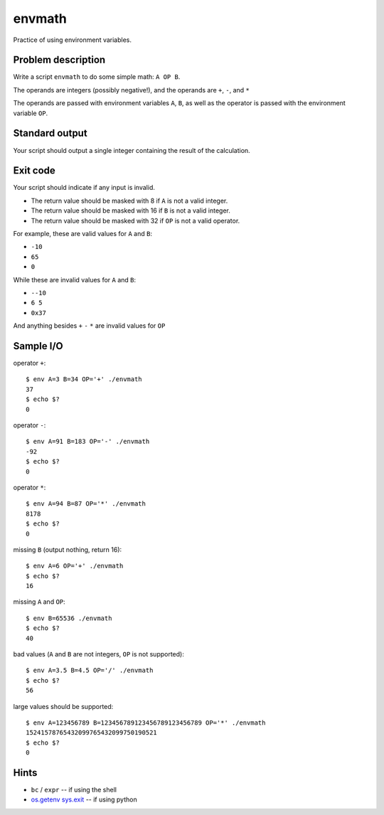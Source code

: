 envmath
=======

Practice of using environment variables.

Problem description
-------------------

Write a script ``envmath`` to do some simple math: ``A OP B``.

The operands are integers (possibly negative!), and the operands are ``+``, ``-``, and ``*``

The operands are passed with environment variables ``A``, ``B``, as well as the operator is passed with the environment variable ``OP``.

Standard output
---------------

Your script should output a single integer containing the result of the calculation.

Exit code
---------

Your script should indicate if any input is invalid.

* The return value should be masked with 8 if ``A`` is not a valid integer.
* The return value should be masked with 16 if ``B`` is not a valid integer.
* The return value should be masked with 32 if ``OP`` is not a valid operator.

For example, these are valid values for ``A`` and ``B``:

* ``-10``
* ``65``
* ``0``

While these are invalid values for ``A`` and ``B``:

* ``--10``
* ``6 5``
* ``0x37``

And anything besides ``+`` ``-`` ``*`` are invalid values for ``OP``

Sample I/O
----------

operator ``+``::

  $ env A=3 B=34 OP='+' ./envmath 
  37
  $ echo $?
  0

operator ``-``::

  $ env A=91 B=183 OP='-' ./envmath 
  -92
  $ echo $?
  0

operator ``*``::

  $ env A=94 B=87 OP='*' ./envmath 
  8178
  $ echo $?
  0

missing ``B`` (output nothing, return 16)::

  $ env A=6 OP='+' ./envmath
  $ echo $?
  16
  
missing ``A`` and ``OP``::

  $ env B=65536 ./envmath
  $ echo $?
  40
  
bad values (``A`` and ``B`` are not integers, ``OP`` is not supported)::

  $ env A=3.5 B=4.5 OP='/' ./envmath
  $ echo $?
  56
  
large values should be supported::

  $ env A=123456789 B=123456789123456789123456789 OP='*' ./envmath
  15241578765432099765432099750190521
  $ echo $?
  0
  
Hints
-----

* ``bc`` / ``expr`` -- if using the shell
* `os.getenv <https://docs.python.org/3/library/os.html#os.getenv>`_ `sys.exit <https://docs.python.org/3/library/sys.html#sys.exit>`_ -- if using python
